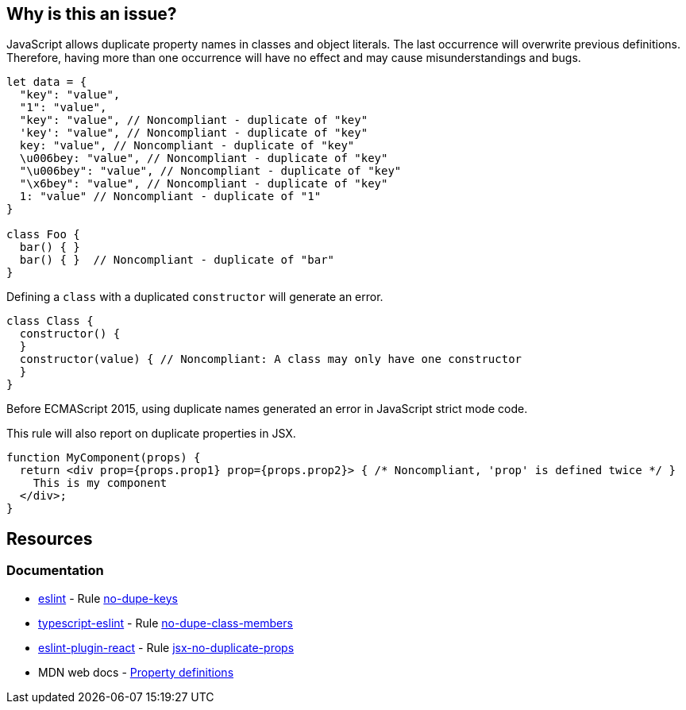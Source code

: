 == Why is this an issue?

JavaScript allows duplicate property names in classes and object literals. The last occurrence will overwrite previous definitions. Therefore, having more than one occurrence will have no effect and may cause misunderstandings and bugs.

[source,javascript]
----
let data = {
  "key": "value",
  "1": "value",
  "key": "value", // Noncompliant - duplicate of "key"
  'key': "value", // Noncompliant - duplicate of "key"
  key: "value", // Noncompliant - duplicate of "key"
  \u006bey: "value", // Noncompliant - duplicate of "key"
  "\u006bey": "value", // Noncompliant - duplicate of "key"
  "\x6bey": "value", // Noncompliant - duplicate of "key"
  1: "value" // Noncompliant - duplicate of "1"
}

class Foo {
  bar() { }
  bar() { }  // Noncompliant - duplicate of "bar"
}
----

Defining a `class` with a duplicated `constructor` will generate an error.

[source,javascript]
----
class Class {
  constructor() {
  }
  constructor(value) { // Noncompliant: A class may only have one constructor
  }
}
----

Before ECMAScript 2015, using duplicate names generated an error in JavaScript strict mode code.

This rule will also report on duplicate properties in JSX.


[source,javascript]
----
function MyComponent(props) {
  return <div prop={props.prop1} prop={props.prop2}> { /* Noncompliant, 'prop' is defined twice */ }
    This is my component
  </div>;
}
----

== Resources

=== Documentation

* https://eslint.org[eslint] - Rule https://eslint.org/docs/latest/rules/no-dupe-keys[no-dupe-keys]
* https://typescript-eslint.io/[typescript-eslint] - Rule https://github.com/typescript-eslint/typescript-eslint/blob/v7.18.0/packages/eslint-plugin/docs/rules/no-dupe-class-members.mdx[no-dupe-class-members]
* https://github.com/jsx-eslint/eslint-plugin-react[eslint-plugin-react] - Rule https://github.com/jsx-eslint/eslint-plugin-react/blob/HEAD/docs/rules/jsx-no-duplicate-props.md[jsx-no-duplicate-props]
* MDN web docs - https://developer.mozilla.org/en-US/docs/Web/JavaScript/Reference/Operators/Object_initializer#property_definitions[Property definitions]


ifdef::env-github,rspecator-view[]

'''
== Implementation Specification
(visible only on this page)

=== Message

Duplicate name {0}.

or

No duplicate props allowed.


=== Highlighting

primary: the 2nd occurrence

secondar: the first occurrence


endif::env-github,rspecator-view[]
